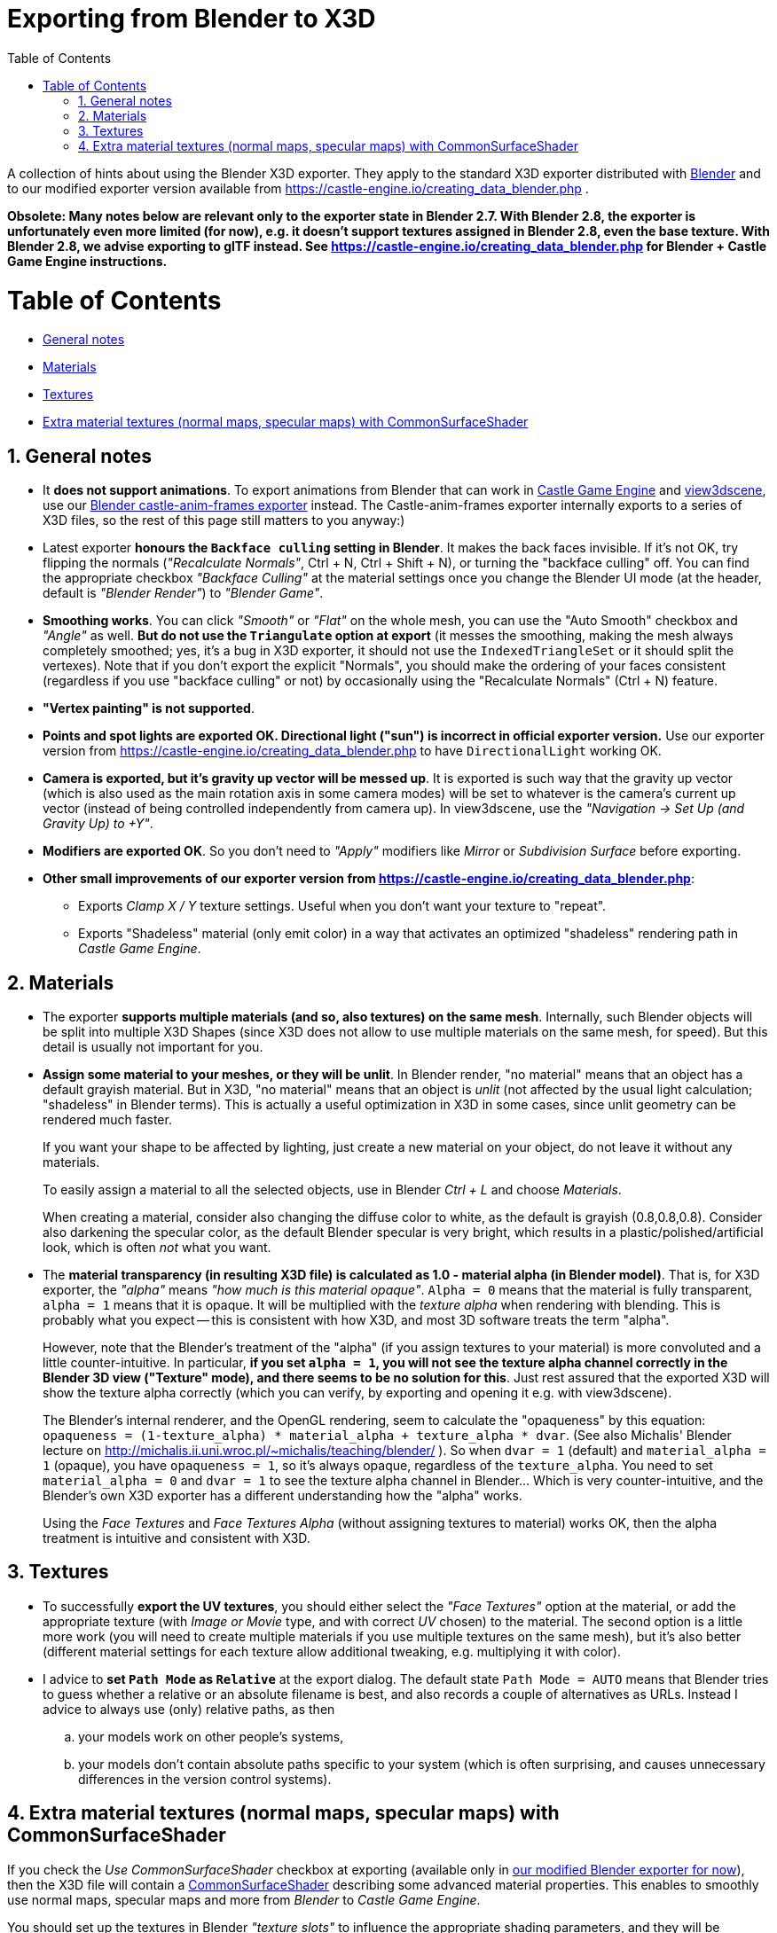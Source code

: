 = Exporting from Blender to X3D
:doctype: book
:sectnums:
:source-highlighter: coderay
:toc: left

A collection of hints about using the Blender X3D exporter. They apply to the standard X3D exporter distributed with http://blender.org/[Blender] and to our modified exporter version available from https://castle-engine.io/creating_data_blender.php .

*Obsolete: Many notes below are relevant only to the exporter state in Blender 2.7. With Blender 2.8, the exporter is unfortunately even more limited (for now), e.g. it doesn't support textures assigned in Blender 2.8, even the base texture. With Blender 2.8, we advise exporting to glTF instead. See https://castle-engine.io/creating_data_blender.php for Blender + Castle Game Engine instructions.*

= Table of Contents

* <<general-notes,General notes>>
* <<materials,Materials>>
* <<textures,Textures>>
* <<extra-material-textures-normal-maps-specular-maps-with-commonsurfaceshader,Extra material textures (normal maps, specular maps) with CommonSurfaceShader>>

== General notes

* It *does not support animations*. To export animations from Blender that can work in https://castle-engine.io/[Castle Game Engine] and https://castle-engine.io/view3dscene.php[view3dscene], use our https://castle-engine.io/creating_data_blender.php[Blender castle-anim-frames exporter] instead. The Castle-anim-frames exporter internally exports to a series of X3D files, so the rest of this page still matters to you anyway:)
* Latest exporter *honours the +++<tt>+++Backface culling+++</tt>+++ setting in Blender*. It makes the back faces invisible. If it's not OK, try flipping the normals (_"Recalculate Normals"_, Ctrl + N, Ctrl + Shift + N), or turning the "backface culling" off. You can find the appropriate checkbox _"Backface Culling"_ at the material settings once you change the Blender UI mode (at the header, default is _"Blender Render"_) to _"Blender Game"_.
* *Smoothing works*. You can click _"Smooth"_ or _"Flat"_ on the whole mesh, you can use the "Auto Smooth" checkbox and _"Angle"_ as well. *But do not use the +++<tt>+++Triangulate+++</tt>+++ option at export* (it messes the smoothing, making the mesh always completely smoothed; yes, it's a bug in X3D exporter, it should not use the +++<tt>+++IndexedTriangleSet+++</tt>+++ or it should split the vertexes). Note that if you don't export the explicit "Normals", you should make the ordering of your faces consistent (regardless if you use "backface culling" or not) by occasionally using the "Recalculate Normals" (Ctrl + N) feature.
* *"Vertex painting" is not supported*.
* *Points and spot lights are exported OK. Directional light ("sun") is incorrect in official exporter version.* Use our exporter version from https://castle-engine.io/creating_data_blender.php to have +++<tt>+++DirectionalLight+++</tt>+++ working OK.
* *Camera is exported, but it's gravity up vector will be messed up*. It is exported is such way that the gravity up vector (which is also used as the main rotation axis in some camera modes) will be set to whatever is the camera's current up vector (instead of being controlled independently from camera up). In view3dscene, use the _"Navigation \-> Set Up (and Gravity Up) to +Y"_.
* *Modifiers are exported OK*. So you don't need to _"Apply"_ modifiers like _Mirror_ or _Subdivision Surface_ before exporting.
* *Other small improvements of our exporter version from https://castle-engine.io/creating_data_blender.php*:
 ** Exports _Clamp X / Y_ texture settings. Useful when you don't want your texture to "repeat".
 ** Exports "Shadeless" material (only emit color) in a way that activates an optimized "shadeless" rendering path in _Castle Game Engine_.

== Materials

* The exporter *supports  multiple materials (and so, also textures) on the same mesh*. Internally, such Blender objects will be split into multiple X3D Shapes (since X3D does not allow to use multiple materials on the same mesh, for speed). But this detail is usually not important for you.
* *Assign some material to your meshes, or they will be unlit*. In Blender render, "no material" means that an object has a default grayish material. But in X3D, "no material" means that an object is _unlit_ (not affected by the usual light calculation; "shadeless" in Blender terms). This is actually a useful optimization in X3D in some cases, since unlit geometry can be rendered much faster.
+
If you want your shape to be affected by lighting, just create a new material on your object, do not leave it without any materials.
+
To easily assign a material to all the selected objects, use in Blender _Ctrl + L_ and choose _Materials_.
+
When creating a material, consider also changing the diffuse color to white, as the default is grayish (0.8,0.8,0.8). Consider also darkening the specular color, as the default Blender specular is very bright, which results in a plastic/polished/artificial look, which is often _not_ what you want.

* The *material transparency (in resulting X3D file) is calculated as 1.0 - material alpha (in Blender model)*. That is, for X3D exporter, the _"alpha"_ means _"how much is this material opaque"_. `Alpha = 0` means that the material is fully transparent, `alpha = 1` means that it is opaque. It will be multiplied with the _texture alpha_ when rendering with blending. This is probably what you expect -- this is consistent with how X3D, and most 3D software treats the term "alpha".
+
However, note that the Blender's treatment of the "alpha" (if you assign textures to your material) is more convoluted and a little counter-intuitive. In particular, *if you set `alpha = 1`, you will not see the texture alpha channel correctly in the Blender 3D view ("Texture" mode), and there seems to be no solution for this*. Just rest assured that the exported X3D will show the texture alpha correctly (which you can verify, by exporting and opening it e.g. with view3dscene).
+
The Blender's internal renderer, and the OpenGL rendering, seem to calculate the "opaqueness" by this equation: `opaqueness =  (1-texture_alpha) * material_alpha + texture_alpha * dvar`. (See also Michalis' Blender lecture on http://michalis.ii.uni.wroc.pl/~michalis/teaching/blender/ ). So when `dvar = 1` (default) and `material_alpha = 1` (opaque), you have `opaqueness = 1`, so it's always opaque, regardless of the `texture_alpha`. You need to set `material_alpha = 0` and `dvar = 1` to see the texture alpha channel in Blender... Which is very counter-intuitive, and the Blender's own X3D exporter has a different understanding how the "alpha" works.
+
Using the _Face Textures_ and _Face Textures Alpha_ (without assigning textures to material) works OK, then the alpha treatment is intuitive and consistent with X3D.

// mentioned later:  * If you use our custom X3D exporter, **the Shadeless checkbox at material is supported perfectly**. It is exported to what we call a *purely emissive material*, which is never lit, and it has an optimized rendering throughout the Castle Game Engine.

== Textures

* To successfully *export the UV textures*, you should either select the _"Face Textures"_ option at the material, or add the appropriate texture (with _Image or Movie_ type, and with correct _UV_ chosen) to the material. The second option is a little more work (you will need to create multiple materials if you use multiple textures on the same mesh), but it's also better (different material settings for each texture allow additional tweaking, e.g. multiplying it with color).
* I advice to *set +++<tt>+++Path Mode+++</tt>+++ as +++<tt>+++Relative+++</tt>+++* at the export dialog. The default state +++<tt>+++Path Mode = AUTO+++</tt>+++ means that Blender tries to guess whether a relative or an absolute filename is best, and also records a couple of alternatives as URLs. Instead I advice to always use (only) relative paths, as then
 .. your models work on other people's systems,
 .. your models don't contain absolute paths specific to your system (which is often surprising, and causes unnecessary differences in the version control systems).

== Extra material textures (normal maps, specular maps) with CommonSurfaceShader

If you check the _Use CommonSurfaceShader_ checkbox at exporting (available only in https://castle-engine.io/creating_data_blender.php[our modified Blender exporter for now]), then the X3D file will contain a https://castle-engine.io/x3d_implementation_texturing_extensions.php#section_ext_common_surface_shader[CommonSurfaceShader] describing some advanced material properties. This enables to smoothly use normal maps, specular maps and more from _Blender_ to _Castle Game Engine_.

You should set up the textures in Blender _"texture slots"_ to influence the appropriate shading parameters, and they will be automatically used by the exporter.

The following checkboxes in the _"Influence"_ section of the _"Texture"_ tab (in the Blender _"Properties"_ window) are recognized and exported as proper CommonSurfaceShader fields:

* _Diffuse\->Color_ (RGB)
* _Diffuse\->Alpha_ (uses alpha channel of the provided texture)
* _Specular\->Color_ (RGB)
* _Specular\->Hardness_ (X3D uses only the alpha channel of the provided texture)
* _Shading\->Ambient_ (RGB)
* _Geometry\->Normal_ (RGB, converted to normal vectors in tangent space)
* _Geometry\->Displace_ (for now the texture itself is not used by CGE (it is assumed to be in the alpha channel of a _normal map_ texture), but the _amount_ of displacement is used)

Any combination of these parameters should work.

Notes:

* _About diffuse_: The _Castle Game Engine_ right now always uses the _"diffuse texture"_ as a combined _"diffuse + alpha"_ texture. So, for future compatibiilty, always select both _"Diffuse\->Color"_ and _"Diffuse\->Alpha"_ checkboxes in Blender. This is a limitation of CGE, _not_ a limitation of CommonSurfaceShader, X3D, or this Blender exporter.
* The amount of _"Influence"_ (controlled by the sliders for each of the checkbox in the _"Influence"_ section) does not matter. It is always treated as equal to 1.0 by the _Castle Game Engine_. This is for performance reasons (implementing an adjustable _"Influence"_ amount, like Blender renderer allows, would cost us rendering time). Instead, you can edit the appropriate texture, or adjust the appropriate material parameter. _The one exception to this rule is the displacement_: The amount of displacement matters, it sets the base `displacementFactor` and `normalTextureParallaxHeight` that affect how the displacement is interpreted.
* The _material parameters are multiplied by the texture values_. So changing the material parameters still makes sense. If it seems like your texture has no effect, make sure that the appropriate material parameter is not zero. E.g. a _specular map_ (texture affecting the _specular color_) will have no effect if on the "Material" tab in Blender you set _specular color_ as zero (black).
* _About displacement_: The _Castle Game Engine_ right now automatically detects and uses the _displacement_ by looking at the alpha channel of your normalmap. Selecting the checkbox _"Geometry\->Displace"_ is only useful for now to set the _parallax height_ for _parallax bump mapping_, it doesn't matter what image is assigned there (for now).
